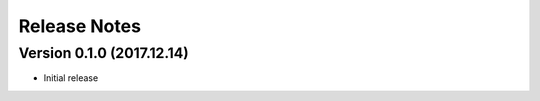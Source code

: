 =============
Release Notes
=============

Version 0.1.0 (2017.12.14)
==========================
- Initial release
